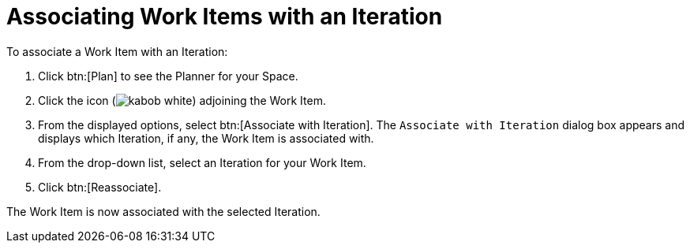 [id="associating_work_items_with_an_iteration"]
= Associating Work Items with an Iteration

To associate a Work Item with an Iteration:

. Click btn:[Plan] to see the Planner for your Space.

. Click the icon (image:kabob_white.png[title="Options"]) adjoining the Work Item.

. From the displayed options, select btn:[Associate with Iteration]. The `Associate with Iteration` dialog box appears and displays which Iteration, if any, the Work Item is associated with.

. From the drop-down list, select an Iteration for your Work Item.

. Click btn:[Reassociate].

The Work Item is now associated with the selected Iteration.
